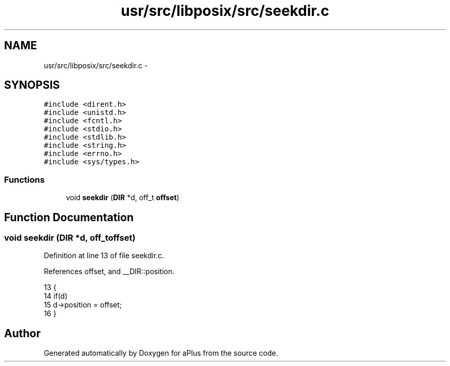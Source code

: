 .TH "usr/src/libposix/src/seekdir.c" 3 "Sun Nov 16 2014" "Version 0.1" "aPlus" \" -*- nroff -*-
.ad l
.nh
.SH NAME
usr/src/libposix/src/seekdir.c \- 
.SH SYNOPSIS
.br
.PP
\fC#include <dirent\&.h>\fP
.br
\fC#include <unistd\&.h>\fP
.br
\fC#include <fcntl\&.h>\fP
.br
\fC#include <stdio\&.h>\fP
.br
\fC#include <stdlib\&.h>\fP
.br
\fC#include <string\&.h>\fP
.br
\fC#include <errno\&.h>\fP
.br
\fC#include <sys/types\&.h>\fP
.br

.SS "Functions"

.in +1c
.ti -1c
.RI "void \fBseekdir\fP (\fBDIR\fP *d, off_t \fBoffset\fP)"
.br
.in -1c
.SH "Function Documentation"
.PP 
.SS "void seekdir (\fBDIR\fP *d, off_toffset)"

.PP
Definition at line 13 of file seekdir\&.c\&.
.PP
References offset, and __DIR::position\&.
.PP
.nf
13                                    {
14     if(d)
15         d->position = offset;
16 }
.fi
.SH "Author"
.PP 
Generated automatically by Doxygen for aPlus from the source code\&.

